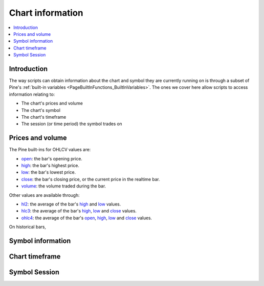 .. _PageChartInformation:

Chart information
=================

.. contents:: :local:
    :depth: 2


Introduction
------------

The way scripts can obtain information about the chart and symbol they are currently running on 
is through a subset of Pine's :ref:`built-in variables <PageBuiltInFunctions_BuiltInVariables>`.
The ones we cover here allow scripts to access information relating to:

- The chart's prices and volume
- The chart's symbol
- The chart's timeframe
- The session (or time period) the symbol trades on



Prices and volume
-----------------

The Pine built-ins for OHLCV values are:

- `open <https://www.tradingview.com/pine-script-reference/v5/#var_open>`__: the bar's opening price.
- `high <https://www.tradingview.com/pine-script-reference/v5/#var_high>`__: the bar's highest price.
- `low <https://www.tradingview.com/pine-script-reference/v5/#var_low>`__: the bar's lowest price.
- `close <https://www.tradingview.com/pine-script-reference/v5/#var_close>`__: the bar's closing price,
  or the current price in the realtime bar.
- `volume <https://www.tradingview.com/pine-script-reference/v5/#var_volume>`__: the volume traded during the bar.

Other values are available through:

- `hl2 <https://www.tradingview.com/pine-script-reference/v5/#var_hl2>`__: 
  the average of the bar's `high <https://www.tradingview.com/pine-script-reference/v5/#var_high>`__ and
  `low <https://www.tradingview.com/pine-script-reference/v5/#var_low>`__ values.
- `hlc3 <https://www.tradingview.com/pine-script-reference/v5/#var_hlc3>`__:
  the average of the bar's `high <https://www.tradingview.com/pine-script-reference/v5/#var_high>`__,
  `low <https://www.tradingview.com/pine-script-reference/v5/#var_low>`__ and
  `close <https://www.tradingview.com/pine-script-reference/v5/#var_close>`__ values.
- `ohlc4 <https://www.tradingview.com/pine-script-reference/v5/#var_ohlc4>`__:
  the average of the bar's `open <https://www.tradingview.com/pine-script-reference/v5/#var_open>`__, 
  `high <https://www.tradingview.com/pine-script-reference/v5/#var_high>`__,
  `low <https://www.tradingview.com/pine-script-reference/v5/#var_low>`__ and
  `close <https://www.tradingview.com/pine-script-reference/v5/#var_close>`__ values.

On historical bars, 

Symbol information
------------------




Chart timeframe
---------------




Symbol Session
--------------

